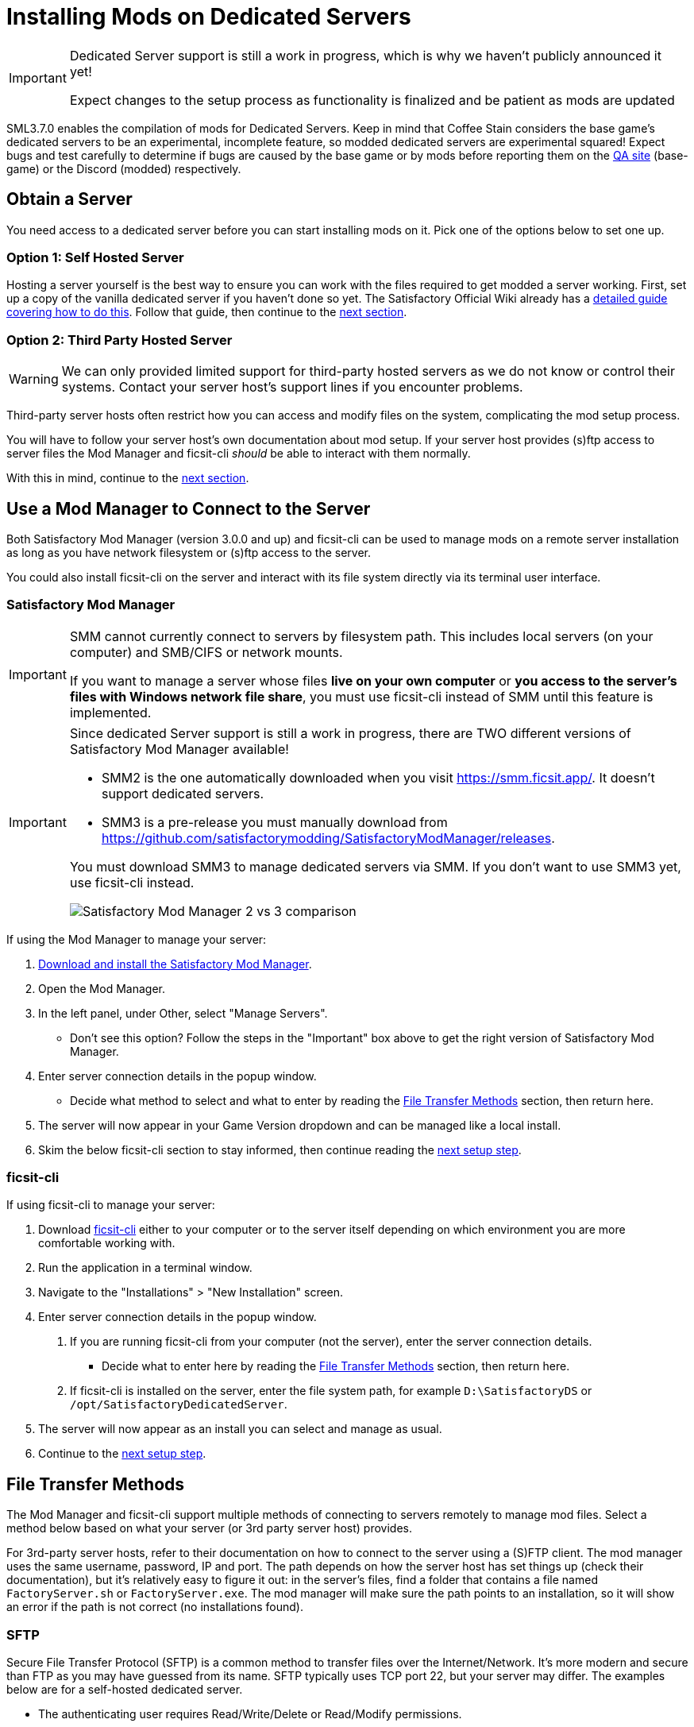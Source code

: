 = Installing Mods on Dedicated Servers

[IMPORTANT]
====
Dedicated Server support is still a work in progress,
which is why we haven't publicly announced it yet!

Expect changes to the setup process as functionality is finalized
and be patient as mods are updated 
====

SML3.7.0 enables the compilation of mods for Dedicated Servers.
Keep in mind that Coffee Stain considers the base game's dedicated servers to be
an experimental, incomplete feature, so modded dedicated servers are experimental squared!
Expect bugs and test carefully to determine if bugs are caused by the base game or by mods
before reporting them on the https://questions.satisfactorygame.com/[QA site] (base-game)
or the Discord (modded) respectively.

== Obtain a Server

You need access to a dedicated server before you can start installing mods on it.
Pick one of the options below to set one up.

[id="SelfHostedServer"]
=== Option 1: Self Hosted Server

Hosting a server yourself is the best way to
ensure you can work with the files required to get modded a server working.
First, set up a copy of the vanilla dedicated server if you haven't done so yet.
The Satisfactory Official Wiki already has a
https://satisfactory.wiki.gg/wiki/Dedicated_servers[detailed guide covering how to do this].
Follow that guide, then continue to the link:#GetModManager[next section].

[id="ThirdPartyServer"]
=== Option 2: Third Party Hosted Server

[WARNING]
====
We can only provided limited support for third-party hosted servers
as we do not know or control their systems.
Contact your server host's support lines if you encounter problems.
====

Third-party server hosts often restrict how you can access and modify files on the system,
complicating the mod setup process.

You will have to follow your server host's own documentation about mod setup.
If your server host provides (s)ftp access to server files
the Mod Manager and ficsit-cli _should_ be able to interact with them normally.

With this in mind, continue to the link:#GetModManager[next section].

[id="GetModManager"]
== Use a Mod Manager to Connect to the Server

Both Satisfactory Mod Manager (version 3.0.0 and up) and ficsit-cli
can be used to manage mods on a remote server installation
as long as you have network filesystem or (s)ftp access to the server.

You could also install ficsit-cli on the server and interact with its file system directly via its terminal user interface.

[id="GetModManager_SMM"]
=== Satisfactory Mod Manager

// cspell:ignore CIFS
[IMPORTANT]
====
SMM cannot currently connect to servers by filesystem path.
This includes local servers (on your computer) and SMB/CIFS or network mounts.

If you want to manage a server whose files **live on your own computer**
or **you access to the server's files with Windows network file share**,
you must use ficsit-cli instead of SMM until this feature is implemented.
====

[IMPORTANT]
====
Since dedicated Server support is still a work in progress,
there are TWO different versions of Satisfactory Mod Manager available!

- SMM2 is the one automatically downloaded when you visit https://smm.ficsit.app/. It doesn't support dedicated servers.
- SMM3 is a pre-release you must manually download from https://github.com/satisfactorymodding/SatisfactoryModManager/releases.

You must download SMM3 to manage dedicated servers via SMM.
If you don't want to use SMM3 yet, use ficsit-cli instead.

image:DedicatedServers/SMM2_vs_SMM3.png[Satisfactory Mod Manager 2 vs 3 comparison]
====

If using the Mod Manager to manage your server:

. xref:ForUsers/SatisfactoryModManager.adoc[Download and install the Satisfactory Mod Manager].
. Open the Mod Manager.
. In the left panel, under Other, select "Manage Servers".
   * Don't see this option? Follow the steps in the "Important" box above to get the right version of Satisfactory Mod Manager.
. Enter server connection details in the popup window.
   * Decide what method to select and what to enter
     by reading the link:#FileTransferMethods[File Transfer Methods] section,
     then return here.
. The server will now appear in your Game Version dropdown and can be managed like a local install.
. Skim the below ficsit-cli section to stay informed, then continue reading the link:#ServerClientConsistency[next setup step].

[id="GetModManager_CLI"]
=== ficsit-cli

If using ficsit-cli to manage your server:

. Download https://github.com/satisfactorymodding/ficsit-cli[ficsit-cli]
   either to your computer or to the server itself
   depending on which environment you are more comfortable working with.
. Run the application in a terminal window.
. Navigate to the "Installations" > "New Installation" screen.
. Enter server connection details in the popup window.
  a. If you are running ficsit-cli from your computer (not the server),
     enter the server connection details. 
   * Decide what to enter here by reading the link:#FileTransferMethods[File Transfer Methods] section,
     then return here.
  b. If ficsit-cli is installed on the server,
     enter the file system path, for example `D:\SatisfactoryDS` or `/opt/SatisfactoryDedicatedServer`.
. The server will now appear as an install you can select and manage as usual.
. Continue to the link:#ServerClientConsistency[next setup step].

[id="FileTransferMethods"]
== File Transfer Methods

The Mod Manager and ficsit-cli support multiple methods of connecting to servers remotely to manage mod files.
Select a method below based on what your server (or 3rd party server host) provides.

For 3rd-party server hosts, refer to their documentation on how to connect to the server using a (S)FTP client.
The mod manager uses the same username, password, IP and port. The path depends on how the server host has set
things up (check their documentation), but it's relatively easy to figure it out: in the server's files, find a
folder that contains a file named `FactoryServer.sh` or `FactoryServer.exe`. The mod manager will make sure the
path points to an installation, so it will show an error if the path is not correct (no installations found).

[id="FileTransferMethods_SFTP"]
=== SFTP

Secure File Transfer Protocol (SFTP) is a common method to transfer files over the Internet/Network.
It's more modern and secure than FTP as you may have guessed from its name.
SFTP typically uses TCP port 22, but your server may differ.
The examples below are for a self-hosted dedicated server.

* The authenticating user requires Read/Write/Delete or Read/Modify permissions.
* The path should follow this format:
+
`sftp://username:password@ServerNameOrIP:Port/path/`

.Satisfactory Mod Manager SFTP Example
image::DedicatedServers/SMM_SFTP.png[Satisfactory Mod Manager Example]
.Ficsit-CLI SFTP Example
image::DedicatedServers/CLI_SFTP.png[Ficsit-CLI Example]

[id="FileTransferMethods_FTP"]
=== FTP

[WARNING]
====
You should use link:#FileTransferMethods_SFTP[SFTP] instead if it is available.
====

File transfer protocol (FTP) is a common but outdated method to transfer files over the Internet/Network.
FTP typically uses TCP port 21, but your server may differ.
The examples below are for a self-hosted dedicated server.

* The authenticating user requires Read/Write/Delete or Read/Modify permissions.
* The path should follow this format:
+
`ftp://username:password@ServerNameOrIP:Port/path/`

.Satisfactory Mod Manager FTP Example
image::DedicatedServers/SMM_FTP.png[Satisfactory Mod Manager Example]
.Ficsit-CLI FTP Example
image::DedicatedServers/CLI_FTP.png[Ficsit-CLI Example]

[id="FileTransferMethods_SMB"]
=== Filepath or SMB/CIFS

Server Message Block (SMB), also known as CIFS (Common Internet File System) or Windows File Shares,
is a network file transfer method commonly used on Windows Systems and occasionally Linux/Unix systems.
Think of it like Windows file paths but expanded to supports network locations.
SMB typically uses TCP port 445, but your server may differ.
The examples below are for a self-hosted dedicated server.

* The authenticating user requires Read/Write/Delete or Read/Modify permissions.
* The path should follow this format:
** If using a Windows ficsit-cli install:
*** If the server is installed on your local computer, use the file path, for example `C:\EpicGamesGames\SatisfactoryDSExperiment`
*** If the server is on a network location: `\\ServerNameOrIP\ShareName\Path` or `//ServerNameOrIP/ShareName/Path`
** If using a Linux ficsit-cli install:
+
link:https://github.com/satisfactorymodding/ficsit-cli/issues/57[(A bug is currently preventing this from working)]

** Satisfactory Mod Manager does not currently support SMB connections.
   A future release (soon(TM)) will add support for this.

.Ficsit-CLI Example
image::DedicatedServers/CLI_SMB.png[Ficsit-CLI Example]

[id="Troubleshooting"]
== Troubleshooting

Remember, we can only provided limited support for third-party hosted servers
as we do not know or control their systems.
Contact your server host's support lines if you encounter problems.

Contact us on the https://discord.gg/xkVJ73E[Discord Server] if something is confusing or goes wrong.

[id="InstallingMods"]
== Installing Mods

Once you have set up the mod manager of choice you can start installing mods on the server.
Read the below warning, then check out the set of directions specific to the mod manager you chose.

[NOTE]
====
As dedicated server support is still a work in progress,
there is not currently a conveneint way to filter mods for dedicated server support on the ficsit.app website.
When viewing the webpage for a mod, check the "Latest Version" section -
if you see a table with a "Server" column, and a checkmark is present on your server type,
the mod is compatible with dedicated servers.
If you see an X or the table is absent, the mod does not yet support dedicated servers.

Satisfactory Mod Manager and ficsit-cli offer a "compatible" filtering mode which,
while managing a server install, causes only server-compatible mods to be displayed.
====

[id="ServerClientConsistency"]
=== Important: Server-Client Mod Consistency

Although it is possible to use ficsit-cli or the Mod Manager to install mods one-by-one on the server,
this is not recommended as you could easily end up with a mismatch between client and server mod versions,
preventing you from connecting.

It is not feasible to export a profile created in SMM for a client to be used on a server
because there are some mods that only exist client or server side.
In the future, the ability to create and share "modpacks" will resolve this problem,
as modpacks will be able to keep track of mods that may not apply for a game target.

In the mean time, we suggest using an installation of SMM or ficsit-cli on your client computer
so that you can use the same profile to manage both your client and remote server install.
You can then export the SMM or ficsit-cli profile
and send file to your server members so they can configure their own installs accordingly.

If you encounter any one-side-only mods
you will have to switch to using separate profiles for the server and client until the Modpacks feature is released.

[id="InstallingMods_SMM"]
=== Using Satisfactory Mod Manager

The process of using Satisfactory Mod Manager from this point on is the same as managing a local install.
If you need a refresher, check out the xref:ForUsers/SatisfactoryModManager.adoc[Installing and Using the Mod Manager] guide.

[id="InstallingMods_CLI"]
=== Using ficsit-cli

There is not currently documentation for using ficsit-cli to install mods,
but as long as you heed the below advice, it will be pretty straightforward.
As always, ask on the Discord if you get stuck.

ficsit-cli will probably see your local Satisfactory Mod Manager profiles and may have one selected by default.
Consider creating a new profile to use for your server.
Make sure to apply changes after installing mods or loading a profile,
otherwise all changes will be discarded on exit.

Note that applying changes in ficsit-cli is a global action -
all installations the program is aware of will have any staged changes they may have applied in parallel.
This does _not_ mean that all installs must be on the same profile.

== Configuring Mods on Servers

There is not currently an interface for adjusting
xref:ForUsers/ConfiguringMods.adoc#_mod_configuration_options[Mod Configurations]
remotely on dedicated servers.
As such, you should configure mods client side and copy the config files over to the server.
Note that some mods could stop working correctly or behave unexpectedly if client and server configs don't match!
Check the xref:faq.adoc#Files_ModConfig[FAQ on where game files are located] to see where config files are stored.

Although xref:ForUsers/ConfiguringMods.adoc#_mod_savegame_settings[Mod Savegame Settings]
can be configured mid-game using their usual interface,
the Server Manager's save creation screen does not support setting Mod Savegame Settings that must be decided at save file creation.
To work around this, create your save file with the desired settings on your client,
then upload the save to the server using the normal save file upload process.

== (Not supported) Manual Mod Installation

[WARNING]
====
We do not provide support on the Discord for dedicated servers that have had mods manually installed.
====

[IMPORTANT]
====
Do NOT naively copy-paste your client's mods folder to a server - this will not work!
The compiled files used by the game client will not work on dedicated servers,
so trying to give them client files will result in vague error messages.
====

It is possible to manually install mods on dedicated server installs
without the help of the Mod Manager of ficsit-cli,
however the process of doing so will vary based on your server
and you will have to manually ensure you have downloaded compatible versions and all of their dependencies.

The steps described in the xref:ManualInstallDirections.adoc[Manual Installation]
directions for clients still generally apply,
but be sure to download the correct target platform version of the mod for your server.
